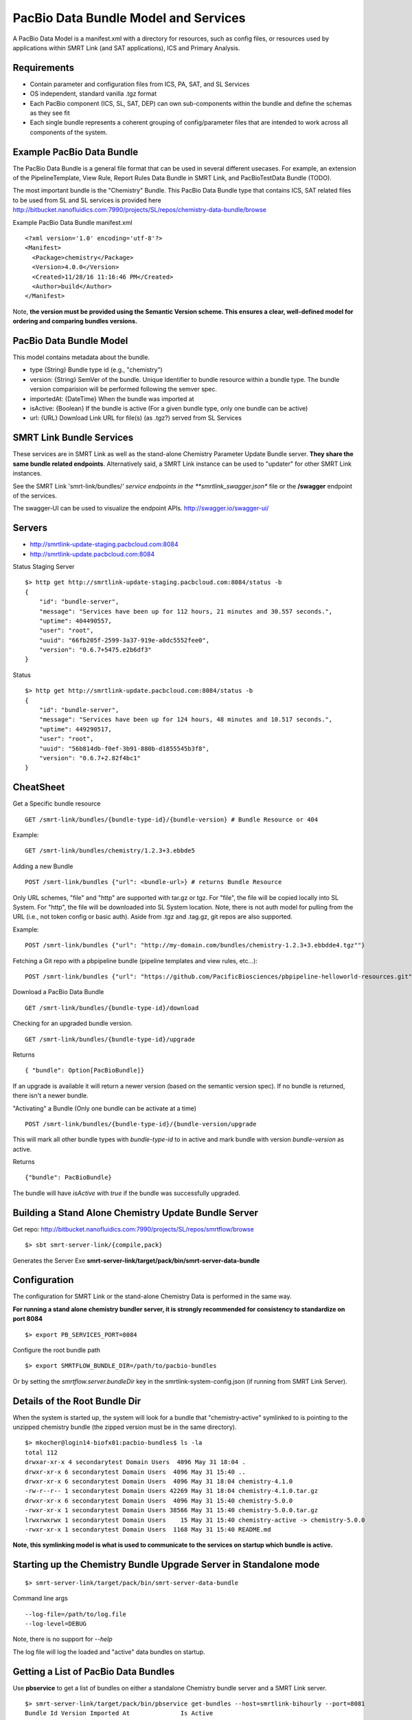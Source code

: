 PacBio Data Bundle Model and Services
=====================================

A PacBio Data Model is a manifest.xml with a directory for resources, such as config files, or resources used by applications within SMRT Link (and SAT applications), ICS and Primary Analysis.


Requirements
~~~~~~~~~~~~

-  Contain parameter and configuration files from ICS, PA, SAT, and SL Services
-  OS independent, standard  vanilla .tgz format
-  Each PacBio component (ICS, SL, SAT, DEP) can own sub-components within the bundle
   and define the schemas as they see fit
-  Each single bundle represents a coherent grouping of config/parameter files that are intended to work across all components of the system.


Example PacBio Data Bundle
~~~~~~~~~~~~~~~~~~~~~~~~~~

The PacBio Data Bundle is a general file format that can be used in several different usecases. For example, an extension of the PipelineTemplate, View Rule, Report Rules Data Bundle in SMRT Link, and PacBioTestData Bundle (TODO).

The most important bundle is the "Chemistry" Bundle. This PacBio Data Bundle type that contains ICS, SAT related files to be used
from SL and SL services is provided here http://bitbucket.nanofluidics.com:7990/projects/SL/repos/chemistry-data-bundle/browse

Example PacBio Data Bundle manifest.xml

::

    <?xml version='1.0' encoding='utf-8'?>
    <Manifest>
      <Package>chemistry</Package>
      <Version>4.0.0</Version>
      <Created>11/28/16 11:16:46 PM</Created>
      <Author>build</Author>
    </Manifest>



Note, **the version must be provided using the Semantic Version scheme. This ensures a clear, well-defined model for ordering and comparing bundles versions.**


PacBio Data Bundle Model
~~~~~~~~~~~~~~~~~~~~~~~~

This model contains metadata about the bundle.

-  type {String} Bundle type id (e.g., "chemistry")
-  version: {String} SemVer of the bundle. Unique Identifier to bundle
   resource within a bundle type. The bundle version comparision will
   be performed following the semver spec.
-  importedAt: {DateTime} When the bundle was imported at
-  isActive: {Boolean} If the bundle is active (For a given bundle type, only one bundle can be active)
-  url: {URL} Download Link URL for file(s) (as .tgz?) served from SL Services



SMRT Link Bundle Services
~~~~~~~~~~~~~~~~~~~~~~~~~

These services are in SMRT Link as well as the stand-alone Chemistry Parameter Update Bundle server. **They share the same bundle related endpoints**. Alternatively said, a SMRT Link instance can be used to "updater" for other SMRT Link instances.

See the SMRT Link 'smrt-link/bundles/*' service endpoints in the **smrtlink_swagger.json** file or the **/swagger** endpoint of the services.

The swagger-UI can be used to visualize the endpoint APIs. http://swagger.io/swagger-ui/

Servers
~~~~~~~

- http://smrtlink-update-staging.pacbcloud.com:8084
- http://smrtlink-update.pacbcloud.com:8084

Status Staging Server

::

    $> http get http://smrtlink-update-staging.pacbcloud.com:8084/status -b
    {
        "id": "bundle-server",
        "message": "Services have been up for 112 hours, 21 minutes and 30.557 seconds.",
        "uptime": 404490557,
        "user": "root",
        "uuid": "66fb205f-2599-3a37-919e-a0dc5552fee0",
        "version": "0.6.7+5475.e2b6df3"
    }

Status

::

    $> http get http://smrtlink-update.pacbcloud.com:8084/status -b
    {
        "id": "bundle-server",
        "message": "Services have been up for 124 hours, 48 minutes and 10.517 seconds.",
        "uptime": 449290517,
        "user": "root",
        "uuid": "56b814db-f0ef-3b91-880b-d1855545b3f8",
        "version": "0.6.7+2.82f4bc1"
    }





CheatSheet
~~~~~~~~~~

Get a Specific bundle resource

::

    GET /smrt-link/bundles/{bundle-type-id}/{bundle-version} # Bundle Resource or 404

Example:

::

    GET /smrt-link/bundles/chemistry/1.2.3+3.ebbde5

Adding a new Bundle

::

    POST /smrt-link/bundles {"url": <bundle-url>} # returns Bundle Resource

Only URL schemes, "file" and "http" are supported with tar.gz or tgz. For "file", the file
will be copied locally into SL System. For "http", the file will be
downloaded into SL System location. Note, there is not auth model for pulling from the URL (i.e., not token config or basic auth).
Aside from .tgz and .tag.gz, git repos are also supported.

Example:

::

    POST /smrt-link/bundles {"url": "http://my-domain.com/bundles/chemistry-1.2.3+3.ebbdde4.tgz""}


Fetching a Git repo with a pbpipeline bundle (pipeline templates and view rules, etc...):

::

    POST /smrt-link/bundles {"url": "https://github.com/PacificBiosciences/pbpipeline-helloworld-resources.git""}



Download a PacBio Data Bundle

::

    GET /smrt-link/bundles/{bundle-type-id}/download



Checking for an upgraded bundle version.

::

    GET /smrt-link/bundles/{bundle-type-id}/upgrade


Returns

::

    { "bundle": Option[PacBioBundle]}

If an upgrade is available it will return a newer version (based on the semantic version spec). If no bundle is returned, there isn't a newer bundle.


"Activating" a Bundle (Only one bundle can be activate at a time)

::

    POST /smrt-link/bundles/{bundle-type-id}/{bundle-version/upgrade


This will mark all other bundle types with `bundle-type-id` to in active and mark bundle with version `bundle-version` as active.

Returns


::

    {"bundle": PacBioBundle}


The bundle will have *isActive* with `true` if the bundle was successfully upgraded.


Building a Stand Alone Chemistry Update Bundle Server
~~~~~~~~~~~~~~~~~~~~~~~~~~~~~~~~~~~~~~~~~~~~~~~~~~~~~

Get repo: http://bitbucket.nanofluidics.com:7990/projects/SL/repos/smrtflow/browse


::

    $> sbt smrt-server-link/{compile,pack}


Generates the Server Exe **smrt-server-link/target/pack/bin/smrt-server-data-bundle**


Configuration
~~~~~~~~~~~~~

The configuration for SMRT Link or the stand-alone Chemistry Data is performed in the same way.

**For running a stand alone chemistry bundler server, it is strongly recommended for consistency to standardize on port 8084**

::

    $> export PB_SERVICES_PORT=8084


Configure the root bundle path

::

    $> export SMRTFLOW_BUNDLE_DIR=/path/to/pacbio-bundles


Or by setting the *smrtflow.server.bundleDir* key in the smrtlink-system-config.json (if running from SMRT Link Server).


Details of the Root Bundle Dir
~~~~~~~~~~~~~~~~~~~~~~~~~~~~~~

When the system is started up, the system will look for a bundle that "chemistry-active" symlinked to is pointing to the unzipped chemistry bundle (the zipped version must be in the same directory).

::

    $> mkocher@login14-biofx01:pacbio-bundles$ ls -la
    total 112
    drwxar-xr-x 4 secondarytest Domain Users  4096 May 31 18:04 .
    drwxr-xr-x 6 secondarytest Domain Users  4096 May 31 15:40 ..
    drwxr-xr-x 6 secondarytest Domain Users  4096 May 31 18:04 chemistry-4.1.0
    -rw-r--r-- 1 secondarytest Domain Users 42269 May 31 18:04 chemistry-4.1.0.tar.gz
    drwxr-xr-x 6 secondarytest Domain Users  4096 May 31 15:40 chemistry-5.0.0
    -rwxr-xr-x 1 secondarytest Domain Users 38566 May 31 15:40 chemistry-5.0.0.tar.gz
    lrwxrwxrwx 1 secondarytest Domain Users    15 May 31 15:40 chemistry-active -> chemistry-5.0.0
    -rwxr-xr-x 1 secondarytest Domain Users  1168 May 31 15:40 README.md


**Note, this symlinking model is what is used to communicate to the services on startup which bundle is active.**


Starting up the Chemistry Bundle Upgrade Server in Standalone mode
~~~~~~~~~~~~~~~~~~~~~~~~~~~~~~~~~~~~~~~~~~~~~~~~~~~~~~~~~~~~~~~~~~


::

    $> smrt-server-link/target/pack/bin/smrt-server-data-bundle

Command line args

::

    --log-file=/path/to/log.file
    --log-level=DEBUG

Note, there is no support for *--help*

The log file will log the loaded and "active" data bundles on startup.

Getting a List of PacBio Data Bundles
~~~~~~~~~~~~~~~~~~~~~~~~~~~~~~~~~~~~~

Use **pbservice** to get a list of bundles on either a standalone Chemistry bundle server and a SMRT Link server.

::

    $> smrt-server-link/target/pack/bin/pbservice get-bundles --host=smrtlink-bihourly --port=8081
    Bundle Id Version Imported At              Is Active
    chemistry 5.0.0   2017-06-01T01:04:09.885Z true
    chemistry 4.1.0   2017-06-01T01:04:15.121Z false
    chemistry 4.1.0   2017-06-01T01:04:15.130Z false

The **pbservice** exe will be built from **sbt smrt-server-link/{compile,pack}** command.

Bundles Stored within the SL System install
~~~~~~~~~~~~~~~~~~~~~~~~~~~~~~~~~~~~~~~~~~~

-  All PacBio Data bundles are stored with SMRT Link pbbundler. The default chemistry bundle is packaged within pbbundler SL package.
- The default chemistry bundle is packaged within pbbundler SL package and is pulled from http://bitbucket.nanofluidics.com:7990/projects/SL/repos/chemistry-data-bundle/browse


Chemistry Data Bundle Details
^^^^^^^^^^^^^^^^^^^^^^^^^^^^^

The "Chemistry" bundle is the core PacBio data model that contains information related to chemistry parameters and configuration for SMRT Link, ICS, PA and tools from secondary analysis (i.e.,SAT)


SMRT Link PartNumbers and Automation Constraints WebService
~~~~~~~~~~~~~~~~~~~~~~~~~~~~~~~~~~~~~~~~~~~~~~~~~~~~~~~~~~~

The ``definitions/PacBioAutomationConstraints.xml`` is loaded from most
recent chemistry bundle. This is translated from XML (via jaxb) and
exposed as JSON as a webservice. This service will be used by the
RunDesign and SampleSetup UI application in SL.

::

    GET /smrt-link/automation-constraints # Returns a single PacBioAutomationConstraints JSON response

Note, if there is not a chemistry bundle loaded, the response will
return a 404.



SMRT Link Periodic Checking for Chemistry Data Bundle Upgrades
~~~~~~~~~~~~~~~~~~~~~~~~~~~~~~~~~~~~~~~~~~~~~~~~~~~~~~~~~~~~~~

SMRT Link Services are configured to check the configured Chemistry Bundle Upgrade services (if the URL is configured in the `smrtlink-system-config.json`) every 12 hrs. The check to the external server for "newer" Chemistry Parameter bundles based on the semantic version scheme. See http://semver.org/ for details.

Using the nested naming format in the JSON file, the `smrtflow.server.chemistryBundleURL` has type `Option[URL]`. The URL is the base url of the external bundle service. For example, `http://my-server/smrt-link/bundles`. This external endpoint will poll the external server every day for newer chemistry bundles.

If a newer "Chemistry" Data Bundle is detected it will be downloaded and added to the chemistry bundle registry and exposed at `smrt-link/bundles/chemistry`. Note, it will only be added to the registry, it **will not be activated** when the bundle is downloaded.

Activation must be done via an explicit call to the services to activate the PacBio Chemistry Data Bundle. See the swagger file or endpoint for details on the WebService calls.


